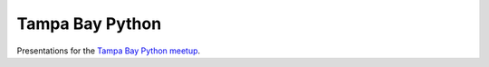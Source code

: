 Tampa Bay Python
================

Presentations for the `Tampa Bay Python meetup <http://www.meetup.com/python-178/>`_.
